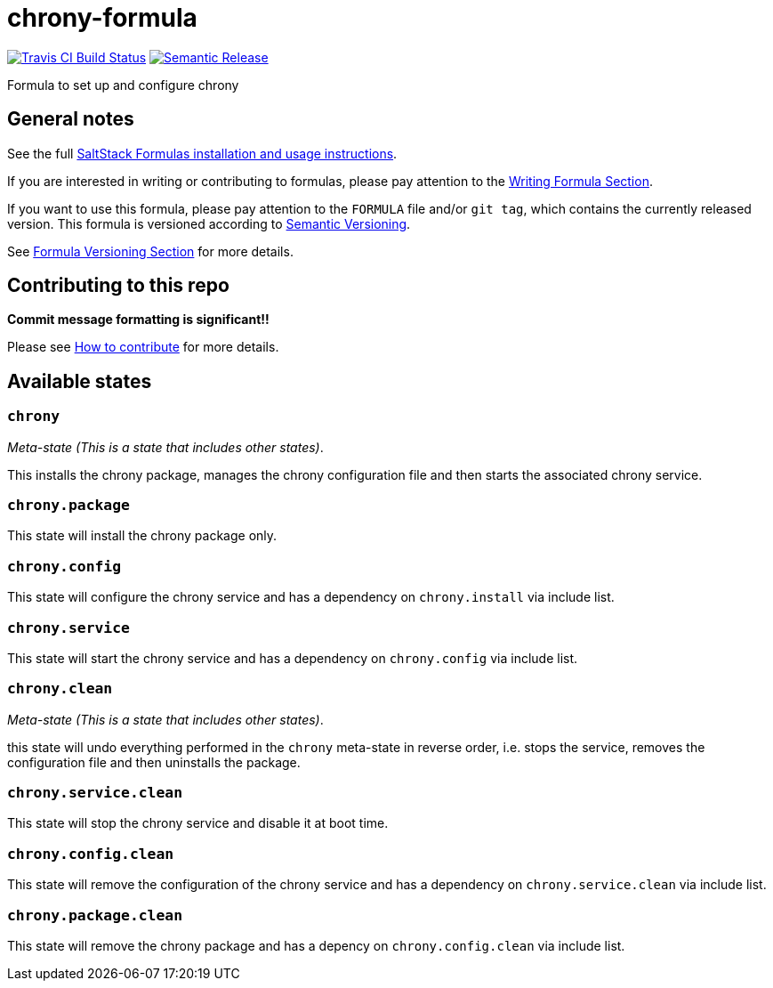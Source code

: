 = chrony-formula

https://travis-ci.com/saltstack-formulas/chrony-formula[image:https://travis-ci.com/saltstack-formulas/chrony-formula.svg?branch=master[Travis CI Build Status]]
https://github.com/semantic-release/semantic-release[image:https://img.shields.io/badge/%20%20%F0%9F%93%A6%F0%9F%9A%80-semantic--release-e10079.svg[Semantic Release]]

Formula to set up and configure chrony

== General notes

See the full
https://docs.saltstack.com/en/latest/topics/development/conventions/formulas.html[SaltStack
Formulas installation and usage instructions].

If you are interested in writing or contributing to formulas, please pay
attention to the
https://docs.saltstack.com/en/latest/topics/development/conventions/formulas.html#writing-formulas[Writing
Formula Section].

If you want to use this formula, please pay attention to the `FORMULA`
file and/or `git tag`, which contains the currently released version.
This formula is versioned according to http://semver.org/[Semantic
Versioning].

See
https://docs.saltstack.com/en/latest/topics/development/conventions/formulas.html#versioning[Formula
Versioning Section] for more details.

== Contributing to this repo

*Commit message formatting is significant!!*

Please see
xref:main::CONTRIBUTING.adoc[How
to contribute] for more details.

== Available states

=== `chrony`

_Meta-state (This is a state that includes other states)_.

This installs the chrony package, manages the chrony configuration file
and then starts the associated chrony service.

=== `chrony.package`

This state will install the chrony package only.

=== `chrony.config`

This state will configure the chrony service and has a dependency on
`chrony.install` via include list.

=== `chrony.service`

This state will start the chrony service and has a dependency on
`chrony.config` via include list.

=== `chrony.clean`

_Meta-state (This is a state that includes other states)_.

this state will undo everything performed in the `chrony` meta-state in
reverse order, i.e. stops the service, removes the configuration file
and then uninstalls the package.

=== `chrony.service.clean`

This state will stop the chrony service and disable it at boot time.

=== `chrony.config.clean`

This state will remove the configuration of the chrony service and has a
dependency on `chrony.service.clean` via include list.

=== `chrony.package.clean`

This state will remove the chrony package and has a depency on
`chrony.config.clean` via include list.
